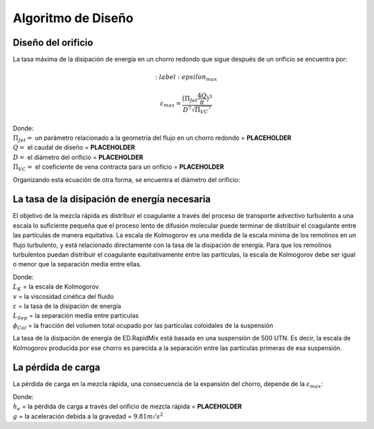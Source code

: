 .. |Pi.JetRound| replace:: **PLACEHOLDER**
.. |Q.Plant| replace:: **PLACEHOLDER**
.. |D.RMOrifice| replace:: **PLACEHOLDER**
.. |Pi.VCOrifice| replace:: **PLACEHOLDER**
.. |HL.RMOrifice| replace:: **PLACEHOLDER**

.. _title_Algoritmo_de_Diseño:

*************************
Algoritmo de Diseño
*************************

.. _heading_Diseño_del_orificio:

Diseño del orificio
-------------------
La tasa máxima de la disipación de energía en un chorro redondo que sigue
después de un orificio se encuentra por:

.. math::
    :label: epsilon_max

  \varepsilon_{max} = \frac{\big(\Pi_{Jet} \frac{4Q}{\pi}\big)^3}{D^7 \sqrt{{\Pi_{VC}}^7}}

| Donde:
| :math:`\Pi_{Jet} =` un parámetro relacionado a la geometría del flujo en un chorro redondo = |Pi.JetRound|
| :math:`Q =` el caudal de diseño = |Q.Plant|
| :math:`D =` el diámetro del orificio = |D.RMOrifice|
| :math:`\Pi_{VC} =` el coeficiente de vena contracta para un orificio = |Pi.VCOrifice|

Organizando esta ecuación de otra forma, se encuentra el diámetro del orificio:

.. math::
    :label: orifice_diameter

    D = \bigg(\frac{4Q\Pi_{Jet}}{{\varepsilon_{max}}^{\frac{1}{3}} \pi}\bigg)^{\frac{3}{7}} \frac{1}{\sqrt{\Pi_{VC}}}

.. _heading_La_tasa_de_la_disipación_de_energía_necesaria:

La tasa de la disipación de energía necesaria
---------------------------------------------
El objetivo de la mezcla rápida es distribuir el coagulante a través del proceso
de transporte advectivo turbulento a una escala lo suficiente pequeña que el
proceso lento de difusión molecular puede terminar de distribuir el coagulante
entre las partículas de manera equitativa. La escala de Kolmogorov es una medida
de la escala mínima de los remolinos en un flujo turbulento, y está relacionado
directamente con la tasa de la disipación de energía. Para que los remolinos
turbulentos puedan distribuir el coagulante equitativamente entre las
partículas, la escala de Kolmogorov debe ser igual o menor que la separación
media entre ellas.

.. math::
    :label: inequality

    \Bigg[L_K = \bigg(\frac{v^3}{\varepsilon}\bigg)^{\frac{1}{4}}\Bigg] < \bigg[L_{Sep} = \Big(\frac{\pi}{6\phi_{Col}}\Big)^{\frac{1}{3}}\bigg]

| Donde:
| :math:`L_K` = la escala de Kolmogorov
| :math:`v` = la viscosidad cinética del fluido
| :math:`\varepsilon` = la tasa de la disipación de energía
| :math:`L_{Sep}` = la separación media entre partículas
| :math:`\phi_{Col}` = la fracción del volumen total ocupado por las partículas coloidales de la suspensión

La tasa de la disipación de energía de ED.RapidMix está basada en una suspensión
de 500 UTN. Es decir, la escala de Kolmogorov producida por ese chorro es
parecida a la separación entre las partículas primeras de esa suspensión.

.. _heading_La_pérdida_de_carga :

La pérdida de carga
-------------------
La pérdida de carga en la mezcla rápida, una consecuencia de la expansión del
chorro, depende de la :math:`\varepsilon_{max}`:

.. math::
    :label: load_loss

    h_e = \frac{\Big(\frac{Q}{\Pi_{VC}\frac{\pi}{4}D^2}\Big)^2}{2g}

| Donde:
| :math:`h_e` = la pérdida de carga a través del orificio de mezcla rápida = |HL.RMOrifice|
| :math:`g` = la aceleración debida a la gravedad = :math:`9.81 m/s^{2}`
